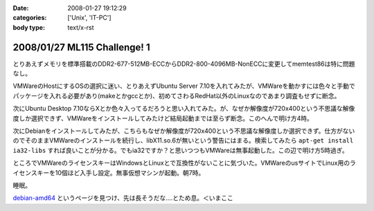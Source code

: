 :date: 2008-01-27 19:12:29
:categories: ['Unix', 'IT-PC']
:body type: text/x-rst

=============================
2008/01/27 ML115 Challenge! 1
=============================

とりあえずメモリを標準搭載のDDR2-677-512MB-ECCからDDR2-800-4096MB-NonECCに変更してmemtest86は特に問題なし。

VMWareのHostにするOSの選択に迷い、とりあえずUbuntu Server 7.10を入れてみたが、VMWareを動かすには色々と手動でパッケージを入れる必要があり(makeとかgccとか)、初めてさわるRedHat以外のLinuxなのであまり調査もせずに断念。

次にUbuntu Desktop 7.10ならXとか色々入ってるだろうと思い入れてみた。が、なぜか解像度が720x400という不思議な解像度しか選択できず、VMWareをインストールしてみたけど結局起動までは至らず断念。このへんで明け方4時。

次にDebianをインストールしてみたが、こちらもなぜか解像度が720x400という不思議な解像度しか選択できず。仕方がないのでそのままVMWareのインストールを続行し、libX11.so.6が無いという警告にはまる。検索してみたら ``apt-get install ia32-libs`` すれば良いことが分かる。でもia32ですか？と思いつつもVMWareは無事起動した。この辺で明け方5時過ぎ。

ところでVMWareのライセンスキーはWindowsとLinuxとで互換性がないことに気づいた。VMWareのusサイトでLinux用のライセンスキーを10個ほど入手し設定。無事仮想マシンが起動。朝7時。

睡眠。

`debian-amd64`_ というページを見つけ、先は長そうだな‥‥とため息。＜いまここ


.. _`debian-amd64`: http://kmuto.jp/open.cgi?debian-amd64


.. :extend type: text/html
.. :extend:



.. :comments:
.. :comment id: 2008-01-27.1497783066
.. :title: Re:ML115 Challenge! 1
.. :author: Anonymous User
.. :date: 2008-01-27 20:42:32
.. :email: 
.. :url: 
.. :body:
.. Ubuntu Server で、VMware Server は下記を sorces.list に追加するだけで aptitude で入りますよ:-)
.. 
.. deb http://archive.canonical.com/ubuntu gutsy partner
.. 
.. aptitude install vmware-server
.. 
.. 
.. :comments:
.. :comment id: 2008-01-29.4662976930
.. :title: Re:ML115 Challenge! 1
.. :author: しみずかわ
.. :date: 2008-01-29 01:24:27
.. :email: 
.. :url: 
.. :body:
.. おお！天の声が！aptitudeって何だろう！？FreeBSDのportutilみたいなもんかな。
.. 今は画面解像度問題の方が気になってるので、後ほど試してみます。
.. 
.. 
.. :comments:
.. :comment id: 2008-01-30.6405240245
.. :title: Re:ML115 Challenge! 1
.. :author: voluntas
.. :date: 2008-01-30 09:57:21
.. :email: 
.. :url: 
.. :body:
.. あ ... Anonymous になってました ... 。
.. すみません ... 。
.. 
